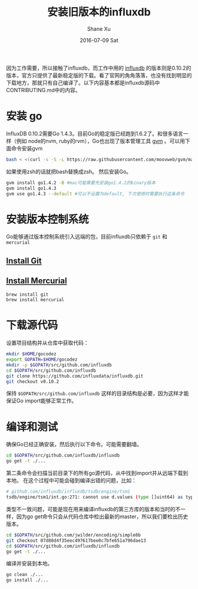 #+TITLE:       安装旧版本的influxdb
#+AUTHOR:      Shane Xu
#+EMAIL:       xusheng0711@gmail.com
#+DATE:        2016-07-09 Sat
#+URI:         /blog/%y/%m/%d/install-legacy-influxdb
#+KEYWORDS:    influxdb
#+TAGS:        influxdb, go
#+LANGUAGE:    en
#+OPTIONS:     H:3 num:nil toc:nil \n:nil ::t |:t ^:nil -:nil f:t *:t <:t
#+DESCRIPTION: install legacy version of influxdb

因为工作需要，所以接触了influxdb，而工作中用的 [[https://influxdata.com/][influxdb]] 的版本则是0.10.2的版本，官方只提供了最新稳定版的下载。看了官网的角角落落，也没有找到明显的下载地方，那就只有自己编译了。以下内容基本都是influxdb源码中CONTRIBUTING.md中的内容。

* 安装 go
InfluxDB 0.10.2需要Go 1.4.3。目前Go的稳定版已经跑到1.6.2了。和很多语言一样（例如 node的nvm, ruby的rvm），Go也出现了版本管理工具 [[https://github.com/moovweb/gvm][gvm]] 。可以用下面命令安装gvm
#+BEGIN_SRC sh
bash < <(curl -s -S -L https://raw.githubusercontent.com/moovweb/gvm/master/binscripts/gvm-installer)
#+END_SRC
如果使用zsh的话就把bash替换成zsh。
然后安装Go。
#+BEGIN_SRC sh
gvm install go1.4.2 -B #mac可能需要先安装go1.4.2的binary版本
gvm install go1.4.3
gvm use go1.4.3 --default #可以不设置为default, 下次使用时需要执行这条命令
#+END_SRC

* 安装版本控制系统
Go能够通过版本控制系统引入远端的包，目前influxdb只依赖于 =git= 和 =mercurial=
** [[http://git-scm.com/book/en/Getting-Started-Installing-Git][Install Git]]
** [[http://mercurial.selenic.com/wiki/Download][Install Mercurial]]
#+BEGIN_SRC sh
brew install git
brew install mercurial
#+END_SRC

* 下载源代码
设置项目结构并从仓库中获取代码：
#+BEGIN_SRC sh
mkdir $HOME/gocodez
export GOPATH=$HOME/gocodez
mkdir -p $GOPATH/src/github.com/influxdb
cd $GOPATH/src/github.com/influxdb
git clone https://github.com/influxdata/influxdb.git
git checkout v0.10.2
#+END_SRC
保持 =$GOPATH/src/github.com/influxdb= 这样的目录结构是必要，因为这样才能保证Go import能够正常工作。

* 编译和测试
确保Go已经正确安装，然后执行以下命令。可能需要翻墙。
#+BEGIN_SRC sh
cd $GOPATH/src/github.com/influxdb/influxdb
go get -t ./...
#+END_SRC
第二条命令会扫描当前目录下的所有go源代码，从中找到import并从远端下载到本地。
在这个过程中可能会碰到编译出错的问题，比如：
#+BEGIN_SRC sh
# github.com/influxdb/influxdb/tsdb/engine/tsm1                                   
tsdb/engine/tsm1/int.go:271: cannot use d.values (type []uint64) as type *[240]uint64 in argument to simple8b.Decode
#+END_SRC
类型不一致问题，可能是现在用来编译influxdb的第三方库的版本和当时的不一样，因为go get命令只会从代码仓库中检出最新的master，所以我们要检出历史版本。
#+BEGIN_SRC sh
cd $GOPATH/src/github.com/jwilder/encoding/simple8b
git checkout 07d88d4f35eec497617bee0c7bfe651a796dae13
cd $GOPATH/src/github.com/influxdb/influxdb
go get -t ./...
#+END_SRC
编译并安装到本地。
#+BEGIN_SRC sh
go clean ./...
go install ./...
#+END_SRC
